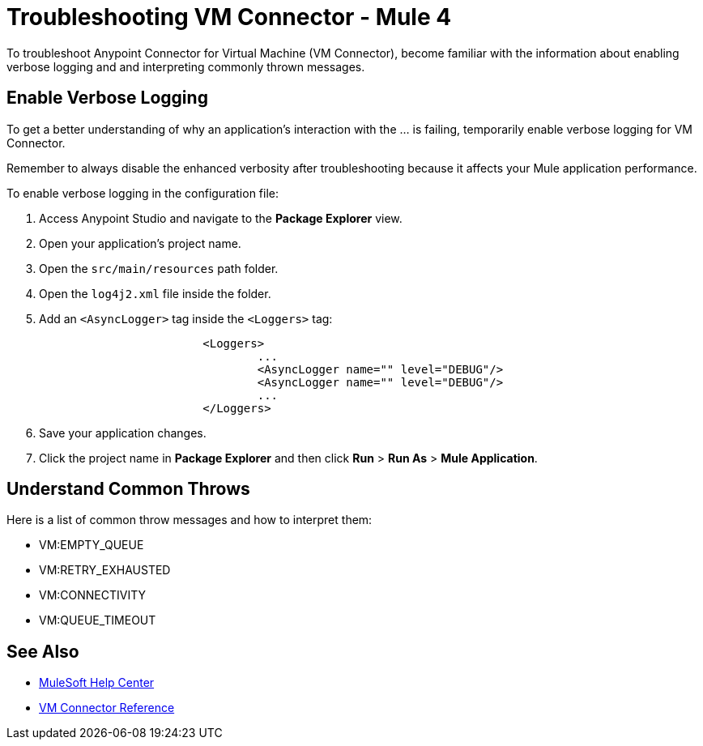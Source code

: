 = Troubleshooting VM Connector - Mule 4

To troubleshoot Anypoint Connector for Virtual Machine (VM Connector), become familiar with the information about enabling verbose logging and and interpreting commonly thrown messages.

== Enable Verbose Logging

To get a better understanding of why an application's interaction with the ... is failing, temporarily enable verbose logging for VM Connector. +

Remember to always disable the enhanced verbosity after troubleshooting because it affects your Mule application performance.

To enable verbose logging in the configuration file:

. Access Anypoint Studio and navigate to the *Package Explorer* view.
. Open your application's project name.
. Open the `src/main/resources` path folder.
. Open the `log4j2.xml` file inside the folder.
. Add an `<AsyncLogger>` tag inside the `<Loggers>` tag:
+
[source,xml,linenums]
----
			<Loggers>
				...
				<AsyncLogger name="" level="DEBUG"/>
				<AsyncLogger name="" level="DEBUG"/>
				...
			</Loggers>
----
[start=6]
. Save your application changes.
. Click the project name in *Package Explorer* and then click *Run* > *Run As* > *Mule Application*.


== Understand Common Throws

Here is a list of common throw messages and how to interpret them:

* VM:EMPTY_QUEUE



* VM:RETRY_EXHAUSTED



* VM:CONNECTIVITY



* VM:QUEUE_TIMEOUT

== See Also
* https://help.mulesoft.com[MuleSoft Help Center]
* xref:vm-reference.adoc[VM Connector Reference]
